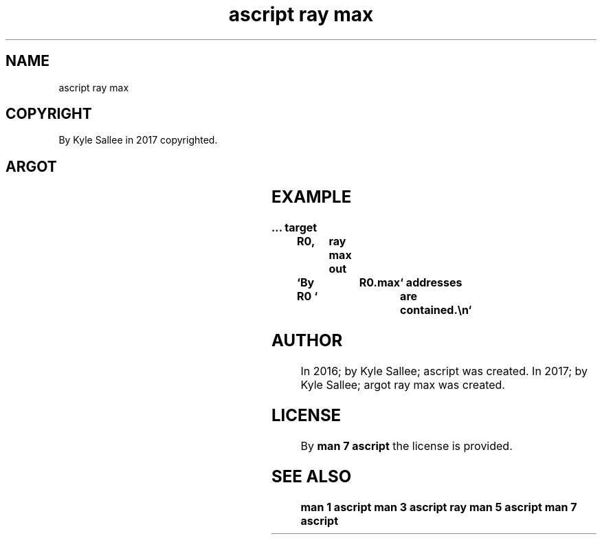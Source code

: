 .TH "ascript ray max" 3
.SH NAME
.EX
ascript ray max

.SH COPYRIGHT
.EX
By Kyle Sallee in 2017 copyrighted.

.SH ARGOT
.TS
lllll.
\fBargot	host	make	compat	use\fR
ray max	ray	*.max	int	Ray address count.
.TE
.ta T 8n

.SH EXAMPLE
.EX
.in -8
\fB
\&...
target	R0,	ray max
out	`By R0 `	R0.max	` addresses are contained.\\n`
\fR
.in

.SH AUTHOR
.EX
In 2016; by Kyle Sallee; ascript         was created.
In 2017; by Kyle Sallee; argot   ray max was created.

.SH LICENSE
.EX
By \fBman 7 ascript\fR the license is provided.

.SH SEE ALSO
.EX
\fB
man 1 ascript
man 3 ascript ray
man 5 ascript
man 7 ascript
\fR
